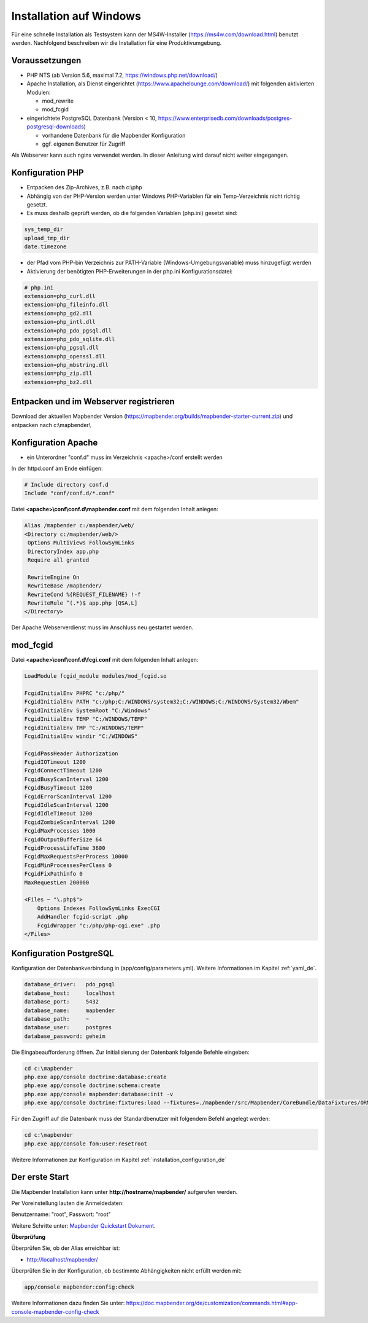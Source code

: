 .. _installation_windows_de:

Installation auf Windows
########################

Für eine schnelle Installation als Testsystem kann der MS4W-Installer (https://ms4w.com/download.html) benutzt werden. 
Nachfolgend beschreiben wir die Installation für eine Produktivumgebung.


Voraussetzungen
---------------

* PHP NTS (ab Version 5.6, maximal 7.2, https://windows.php.net/download/)
* Apache Installation, als Dienst eingerichtet (https://www.apachelounge.com/download/)   
  mit folgenden aktivierten Modulen:
 
  * mod_rewrite
  * mod_fcgid
 
* eingerichtete PostgreSQL Datenbank (Version < 10, https://www.enterprisedb.com/downloads/postgres-postgresql-downloads) 
  
  * vorhandene Datenbank für die Mapbender Konfiguration
  * ggf. eigenen Benutzer für Zugriff


Als Webserver kann auch nginx verwendet werden. In dieser Anleitung wird darauf nicht weiter eingegangen.


Konfiguration PHP
-----------------

* Entpacken des Zip-Archives, z.B. nach c:\\php
* Abhängig von der PHP-Version werden unter Windows PHP-Variablen für ein Temp-Verzeichnis nicht richtig gesetzt.

* Es muss deshalb geprüft werden, ob die folgenden Variablen (php.ini) gesetzt sind:

.. code-block:: ini

    sys_temp_dir
    upload_tmp_dir
    date.timezone

* der Pfad vom PHP-bin Verzeichnis zur PATH-Variable (Windows-Umgebungsvariable) muss hinzugefügt werden

* Aktivierung der benötigten PHP-Erweiterungen in der php.ini Konfigurationsdatei:

.. code-block:: ini

    # php.ini
    extension=php_curl.dll
    extension=php_fileinfo.dll
    extension=php_gd2.dll
    extension=php_intl.dll
    extension=php_pdo_pgsql.dll
    extension=php_pdo_sqlite.dll
    extension=php_pgsql.dll
    extension=php_openssl.dll
    extension=php_mbstring.dll
    extension=php_zip.dll
    extension=php_bz2.dll
    
    
Entpacken und im Webserver registrieren
---------------------------------------

Download der aktuellen Mapbender Version (https://mapbender.org/builds/mapbender-starter-current.zip) und entpacken nach c:\\mapbender\\
    

Konfiguration Apache 
--------------------

* ein Unterordner "conf.d" muss im Verzeichnis <apache>/conf erstellt werden



In der httpd.conf am Ende einfügen:

.. code-block:: apache

                # Include directory conf.d
                Include "conf/conf.d/*.conf"

Datei **<apache>\\conf\\conf.d\\mapbender.conf** mit dem folgenden Inhalt anlegen:
  
.. code-block:: apache

 Alias /mapbender c:/mapbender/web/
 <Directory c:/mapbender/web/>
  Options MultiViews FollowSymLinks
  DirectoryIndex app.php
  Require all granted
 
  RewriteEngine On
  RewriteBase /mapbender/
  RewriteCond %{REQUEST_FILENAME} !-f
  RewriteRule ^(.*)$ app.php [QSA,L]
 </Directory>


Der Apache Webserverdienst muss im Anschluss neu gestartet werden.


mod_fcgid
---------

Datei **<apache>\\conf\\conf.d\\fcgi.conf** mit dem folgenden Inhalt anlegen:

.. code-block:: apacheconf

    LoadModule fcgid_module modules/mod_fcgid.so
    
    FcgidInitialEnv PHPRC "c:/php/"
    FcgidInitialEnv PATH "c:/php;C:/WINDOWS/system32;C:/WINDOWS;C:/WINDOWS/System32/Wbem"
    FcgidInitialEnv SystemRoot "C:/Windows"
    FcgidInitialEnv TEMP "C:/WINDOWS/TEMP"
    FcgidInitialEnv TMP "C:/WINDOWS/TEMP"
    FcgidInitialEnv windir "C:/WINDOWS"

    FcgidPassHeader Authorization
    FcgidIOTimeout 1200
    FcgidConnectTimeout 1200
    FcgidBusyScanInterval 1200
    FcgidBusyTimeout 1200
    FcgidErrorScanInterval 1200
    FcgidIdleScanInterval 1200
    FcgidIdleTimeout 1200
    FcgidZombieScanInterval 1200
    FcgidMaxProcesses 1000
    FcgidOutputBufferSize 64
    FcgidProcessLifeTime 3600
    FcgidMaxRequestsPerProcess 10000
    FcgidMinProcessesPerClass 0
    FcgidFixPathinfo 0
    MaxRequestLen 200000

    <Files ~ "\.php$">
        Options Indexes FollowSymLinks ExecCGI
        AddHandler fcgid-script .php
        FcgidWrapper "c:/php/php-cgi.exe" .php
    </Files>


Konfiguration PostgreSQL
------------------------

Konfiguration der Datenbankverbindung in (app/config/parameters.yml).
Weitere Informationen im Kapitel :ref:`yaml_de`.

.. code-block:: yaml

    database_driver:   pdo_pgsql
    database_host:     localhost
    database_port:     5432
    database_name:     mapbender
    database_path:     ~
    database_user:     postgres
    database_password: geheim
    
Die Eingabeaufforderung öffnen. Zur Initialisierung der Datenbank folgende Befehle eingeben: 

.. code-block:: text
 
    cd c:\mapbender
    php.exe app/console doctrine:database:create
    php.exe app/console doctrine:schema:create
    php.exe app/console mapbender:database:init -v
    php.exe app/console doctrine:fixtures:load --fixtures=./mapbender/src/Mapbender/CoreBundle/DataFixtures/ORM/Application/ --append
    

Für den Zugriff auf die Datenbank muss der Standardbenutzer mit folgendem Befehl angelegt werden:

.. code-block:: text

    cd c:\mapbender
    php.exe app/console fom:user:resetroot

Weitere Informationen zur Konfiguration im Kapitel :ref:`installation_configuration_de`


Der erste Start
---------------

Die Mapbender Installation kann unter **http://hostname/mapbender/** aufgerufen werden.
  
Per Voreinstellung lauten die Anmeldedaten:

Benutzername: "root", Passwort: "root"

Weitere Schritte unter:  `Mapbender Quickstart Dokument <../quickstart.html>`_.



**Überprüfung**

Überprüfen Sie, ob der Alias erreichbar ist:

* http://localhost/mapbender/

Überprüfen Sie in der Konfiguration, ob bestimmte Abhängigkeiten nicht erfüllt werden mit:


.. code-block:: text

    app/console mapbender:config:check
    
     
Weitere Informationen dazu finden Sie unter: https://doc.mapbender.org/de/customization/commands.html#app-console-mapbender-config-check
    




